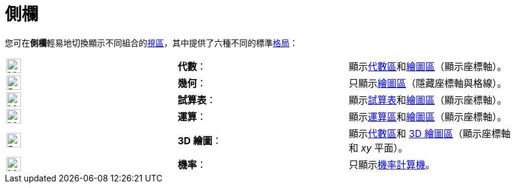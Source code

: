 = 側欄
ifdef::env-github[:imagesdir: /zh/modules/ROOT/assets/images]

您可在**側欄**輕易地切換顯示不同組合的xref:/視區.adoc[視區]，其中提供了六種不同的標準xref:/格局.adoc[格局]：

[cols=",,",]
|===
|image:24px-Menu_view_algebra.png[Menu view algebra.png,width=24,height=24] |*代數*：
|顯示xref:/代數區.adoc[代數區]和xref:/繪圖區.adoc[繪圖區]（顯示座標軸）。

|image:24px-Perspectives_geometry.png[Perspectives geometry.png,width=24,height=24] |*幾何*：
|只顯示xref:/繪圖區.adoc[繪圖區]（隱藏座標軸與格線）。

|image:24px-Menu_view_spreadsheet.png[Menu view spreadsheet.png,width=24,height=24] |*試算表*：
|顯示xref:/試算表.adoc[試算表]和xref:/繪圖區.adoc[繪圖區]（顯示座標軸）。

|image:24px-Menu_view_cas.png[Menu view cas.png,width=24,height=24] |*運算*：
|顯示xref:/運算區.adoc[運算區]和xref:/繪圖區.adoc[繪圖區]（顯示座標軸）。

|image:24px-Perspectives_algebra_3Dgraphics.png[Perspectives algebra 3Dgraphics.png,width=24,height=24] |*3D 繪圖*：
|顯示xref:/代數區.adoc[代數區]和 xref:/3D_繪圖區.adoc[3D 繪圖區]（顯示座標軸和 _xy_ 平面）。

|image:24px-Menu_view_probability.png[Menu view probability.png,width=24,height=24] |*機率*：
|只顯示xref:/機率計算機.adoc[機率計算機]。
|===
